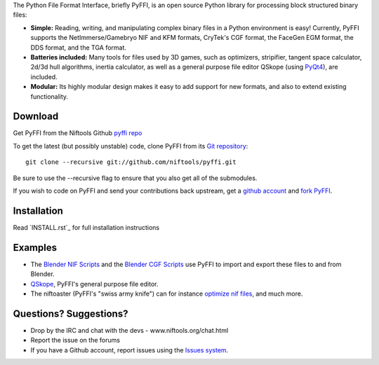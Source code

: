 The Python File Format Interface, briefly PyFFI, is an open source
Python library for processing block structured binary files:

* **Simple:** Reading, writing, and manipulating complex binary files
  in a Python environment is easy! Currently, PyFFI supports the
  NetImmerse/Gamebryo NIF and KFM formats, CryTek's CGF format, the
  FaceGen EGM format, the DDS format, and the TGA format.

* **Batteries included:** Many tools for files used by 3D games, such
  as optimizers, stripifier, tangent space calculator, 2d/3d hull
  algorithms, inertia calculator, as well as a general purpose file
  editor QSkope (using `PyQt4
  <http://www.riverbankcomputing.co.uk/software/pyqt/download>`_), are
  included.

* **Modular:** Its highly modular design makes it easy to add support
  for new formats, and also to extend existing functionality.

Download
--------

Get PyFFI from the Niftools Github `pyffi repo <http://www.github.com/niftools/pyffi/releases/>`_

To get the latest (but possibly unstable) code, clone PyFFI from its
`Git repository <http://github.com/niftools/pyffi>`_::

    git clone --recursive git://github.com/niftools/pyffi.git

Be sure to use the --recursive flag to ensure that you also get all
of the submodules.

If you wish to
code on PyFFI and send your contributions back upstream, get a `github
account <https://github.com/signup/free>`_ and `fork PyFFI
<http://help.github.com/fork-a-repo/>`_.

Installation
------------

Read `INSTALL.rst`_ for full installation instructions

Examples
--------

* The `Blender NIF Scripts <https://www.github.com/niftools/blender_nif_plugin/>`_
  and the `Blender CGF Scripts <https://sourceforge.net/projects/colladacgf/files/>`_ use
  PyFFI to import and export these files to and from Blender.

* `QSkope
  <http://sourceforge.net/project/screenshots.php?group_id=199269&ssid=75973>`_,
  PyFFI's general purpose file editor.

* The niftoaster (PyFFI's "swiss army knife") can for instance
  `optimize nif files <http://cs.elderscrolls.com/constwiki/index.php/Nif_Optimization>`_,
  and much more.

Questions? Suggestions?
-----------------------

* Drop by the IRC and chat with the devs - www.niftools.org/chat.html
* Report the issue on the forums
* If you have a Github account, report issues using the `Issues system <http://www.github.com/niftools/pyffi/issues>`_.

..
  See http://www.niftools.org/libs/pyffi/ for more information and documentation.
